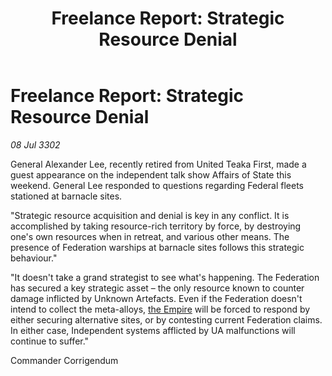 :PROPERTIES:
:ID:       3e9fa837-773b-4430-82c9-3f58d26b941e
:END:
#+title: Freelance Report: Strategic Resource Denial
#+filetags: :3302:galnet:

* Freelance Report: Strategic Resource Denial

/08 Jul 3302/

General Alexander Lee, recently retired from United Teaka First, made a guest appearance on the independent talk show Affairs of State this weekend. General Lee responded to questions regarding Federal fleets stationed at barnacle sites. 

"Strategic resource acquisition and denial is key in any conflict. It is accomplished by taking resource-rich territory by force, by destroying one's own resources when in retreat, and various other means. The presence of Federation warships at barnacle sites follows this strategic behaviour." 

"It doesn't take a grand strategist to see what's happening. The Federation has secured a key strategic asset – the only resource known to counter damage inflicted by Unknown Artefacts. Even if the Federation doesn't intend to collect the meta-alloys, [[id:77cf2f14-105e-4041-af04-1213f3e7383c][the Empire]] will be forced to respond by either securing alternative sites, or by contesting current Federation claims. In either case, Independent systems afflicted by UA malfunctions will continue to suffer." 

Commander Corrigendum
